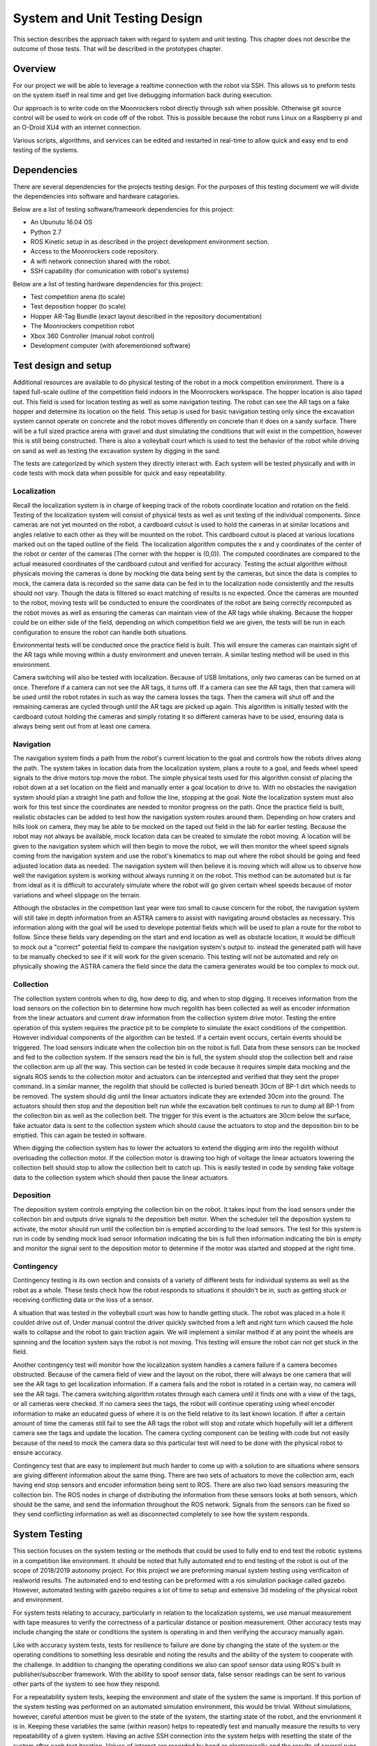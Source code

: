 System and Unit Testing Design
==============================

This section describes the approach taken with regard to system and unit
testing. This chapter does not describe the outcome of those tests. That
will be described in the prototypes chapter.

Overview
--------

For our project we will be able to leverage a realtime connection with
the robot via SSH. This allows us to preform tests on the system itself
in real time and get live debugging information back during execution.

Our approach is to write code on the Moonrockers robot directly through
ssh when possible. Otherwise git source control will be used to work on 
code off of the robot. This is possible because the robot runs Linux on
a Raspberry pi and an O-Droid XU4 with an internet connection. 

Various scripts, algorithms, and services can be edited and restarted in
real-time to allow quick and easy end to end testing of the systems.

Dependencies
------------

There are several dependencies for the projects testing design. For the
purposes of this testing document we will divide the dependencies into
software and hardware catagories.

Below are a list of testing software/framework dependencies for this 
project:

* An Ubunutu 16.04 OS
* Python 2.7
* ROS Kinetic setup in as described in the project development environment section.
* Access to the Moonrockers code repository.
* A wifi network connection shared with the robot.
* SSH capability (for comunication with robot's systems)

Below are a list of testing hardware dependencies for this project:

* Test competition arena (to scale)
* Test deposition hopper (to scale)
* Hopper AR-Tag Bundle (exact layout described in the repository documentation)
* The Moonrockers competition robot
* Xbox 360 Controller (manual robot control)
* Development computer (with aforementioned software)

Test design and setup
---------------------

Additional resources are available to do physical testing of the robot in a mock
competition environment. There is a taped full-scale outline of the competition
field indoors in the Moonrockers workspace. The hopper location is also taped
out. This field is used for location testing as well as some navigation testing.
The robot can see the AR tags on a fake hopper and determine its location on the
field. This setup is used for basic navigation testing only since the excavation
system cannot operate on concrete and the robot moves differently on concrete
than it does on a sandy surface. There will be a full sized practice arena with
gravel and dust simulating the conditions that will exist in the competition,
however this is still being constructed. There is also a volleyball court which
is used to test the behavior of the robot while driving on sand as well as
testing the excavation system by digging in the sand.

The tests are categorized by which system they directly interact with. Each
system will be tested physically and with in code tests with mock data when
possible for quick and easy repeatability. 

Localization
~~~~~~~~~~~~

Recall the localization system is in charge of keeping track of the robots
coordinate location and rotation on the field. Testing of the localization
system will consist of physical tests as well as unit testing of the individual
components. Since cameras are not yet mounted on the robot, a cardboard cutout
is used to hold the cameras in at similar locations and angles relative to each
other as they will be mounted on the robot. This cardboard cutout is placed at
various locations marked out on the taped outline of the field. The localization
algorithm computes the x and y coordinates of the center of the robot or center
of the cameras (The corner with the hopper is (0,0)). The computed coordinates
are compared to the actual measured coordinates of the cardboard cutout and
verified for accuracy. Testing the actual algorithm without physicals moving the
cameras is done by mocking the data being sent by the cameras, but since the
data is complex to mock, the camera data is recorded so the same data can be fed
in to the localization node consistently and the results should not vary. Though
the data is filtered so exact matching of results is no expected. Once the
cameras are mounted to the robot, moving tests will be conducted to ensure the
coordinates of the robot are being correctly recomputed as the robot moves as
well as ensuring the cameras can maintain view of the AR tags while shaking.
Because the hopper could be on either side of the field, depending on which
competition field we are given, the tests will be run in each configuration to
ensure the robot can handle both situations. 

Environmental tests will be conducted once the practice field is built. This
will ensure the cameras can maintain sight of the AR tags while moving within a
dusty environment and uneven terrain. A similar testing method will be used in
this environment. 

Camera switching will also be tested with localization. Because of USB
limitations, only two cameras can be turned on at once. Therefore if a camera
can not see the AR tags, it turns off. If a camera can see the AR tags, then
that camera will be used until the robot rotates in such as way the camera
losses the tags. Then the camera will shut off and the remaining cameras are
cycled through until the AR tags are picked up again. This algorithm is
initially tested with the cardboard cutout holding the cameras and simply
rotating it so different cameras have to be used, ensuring data is always being
sent out from at least one camera. 

Navigation
~~~~~~~~~~

The navigation system finds a path from the robot's current location to the goal
and controls how the robots drives along the path. The system takes in location
data from the localization system, plans a route to a goal, and feeds wheel
speed signals to the drive motors top move the robot. The simple physical tests
used for this algorithm consist of placing the robot down at a set location on
the field and manually enter a goal location to drive to. With no obstacles the
navigation system should plan a straight line path and follow the line, stopping
at the goal. Note the localization system must also work for this test since the
coordinates are needed to monitor progress on the path. Once the practice field
is built, realistic obstacles can be added to test how the navigation system
routes around them. Depending on how craters and hills look on camera, they may
be able to be mocked on the taped out field in the lab for earlier testing.
Because the robot may not always be available, mock location data can be created
to simulate the robot moving. A location will be given to the navigation system
which will then begin to move the robot, we will then monitor the wheel speed
signals coming from the navigation system and use the robot's kinematics to map
out where the robot should be going and feed adjusted location data as needed.
The navigation system will then believe it is moving which will allow us to
observe how well the navigation system is working without always running it on
the robot. This method can be automated but is far from ideal as it is difficult
to accurately simulate where the robot will go given certain wheel speeds
because of motor variations and wheel slippage on the terrain. 

Although the obstacles in the competition last year were too small to cause
concern for the robot, the navigation system will still take in depth
information from an ASTRA camera to assist with navigating around obstacles as
necessary. This information along with the goal will be used to develope
potential fields which will be used to plan a route for the robot to follow.
Since these fields vary depending on the start and end location as well as
obstacle location, it would be difficult to mock out a "correct" potential field
to compare the navigation system's output to. instead the generated path will
have to be manually checked to see if it will work for the given scenario. This
testing will not be automated and rely on physically showing the ASTRA camera
the field since the data the camera generates would be too complex to mock out.

Collection
~~~~~~~~~~

The collection system controls when to dig, how deep to dig, and when to stop
digging. It receives information from the load sensors on the collection bin to
determine how much regolith has been collected as well as encoder information
from the linear actuators and current draw information from the collection
system drive motor. Testing the entire operation of this system requires the
practice pit to be complete to simulate the exact conditions of the competition.
However individual components of the algorithm can be tested. If a certain event
occurs, certain events should be triggered. The load sensors indicate when the
collection bin on the robot is full. Data from these sensors can be mocked and
fed to the collection system. If the sensors read the bin is full, the system
should stop the collection belt and raise the collection arm up all the way.
This section can be tested in code because it requires simple data mocking and
the signals ROS sends to the collection motor and actuators can be intercepted
and verified that they sent the proper command. In a similar manner, the
regolith that should be collected is buried beneath 30cm of BP-1 dirt which
needs to be removed. The system should dig until the linear actuators indicate
they are extended 30cm into the ground. The actuators should then stop and the
deposition belt run while the excavation belt continues to run to dump all BP-1
from the collection bin as well as the collection belt. The trigger for this
event is the actuators are 30cm below the surface, fake actuator data is sent to
the collection system which should cause the actuators to stop and the
deposition bin to be emptied. This can again be tested in software. 

When digging the collection system has to lower the actuators to extend the
digging arm into the regolith without overloading the collection motor. If the
collection motor is drawing too high of voltage the linear actuators lowering
the collection belt should stop to allow the collection belt to catch up. This
is easily tested in code by sending fake voltage data to the collection system
which should then pause the linear actuators. 

Deposition
~~~~~~~~~~

The deposition system controls emptying the collection bin on the robot. It
takes input from the load sensors under the collection bin and outputs drive
signals to the deposition belt motor. When the scheduler tell the deposition
system to activate, the motor should run until the collection bin is emptied
according to the load sensors. The test for this system is run in code by
sending mock load sensor information indicating the bin is full then information
indicating the bin is empty and monitor the signal sent to the deposition motor
to determine if the motor was started and stopped at the right time.

Contingency
~~~~~~~~~~~

Contingency testing is its own section and consists of a variety of different
tests for individual systems as well as the robot as a whole. These tests check
how the robot responds to situations it shouldn't be in, such as getting stuck
or receiving conflicting data or the loss of a sensor. 

A situation that was tested in the volleyball court was how to handle getting
stuck. The robot was placed in a hole it couldnt drive out of. Under manual
control the driver quickly switched from a left and right turn which caused the
hole walls to collapse and the robot to gain traction again. We will implement a
similar method if at any point the wheels are spinning and the location system
says the robot is not moving. This testing will ensure the robot can not get
stuck in the field. 

Another contingency test will monitor how the localization system handles a
camera failure if a camera becomes obstructed. Because of the camera field of
view and the layout on the robot, there will always be one camera that will see
the AR tags to get localization information. If a camera fails and the robot is
rotated in a certain way, no camera will see the AR tags. The camera switching
algorithm rotates through each camera until it finds one with a view of the
tags, or all cameras were checked. If no camera sees the tags, the robot will
continue operating using wheel encoder information to make an educated guess of
where it is on the field relative to its last known location. If after a certain
amount of time the cameras still fail to see the AR tags the robot will stop and
rotate which hopefully will let a different camera see the tags and update the
location. The camera cycling component can be testing with code but not easily
because of the need to mock the camera data so this particular test will need to
be done with the physical robot to ensure accuracy.

Contingency test that are easy to implement but much harder to come up with a
solution to are situations where sensors are giving different information about
the same thing. There are two sets of actuators to move the collection arm, each
having end stop sensors and encoder information being sent to ROS. There are
also two load sensors measuring the collection bin. The ROS nodes in charge of
distributing the information from these sensors looks at both sensors, which
should be the same, and send the information throughout the ROS network. Signals
from the sensors can be fixed so they send conflicting information as well as
disconnected completely to see how the system responds.

System Testing
--------------

This section focuses on the system testing or the methods that could be
used to fully end to end test the robotic systems in a competition like
environment. It should be noted that fully automated end to end testing 
of the robot is out of the scope of 2018/2019 autonomy project. For this
project we are preforming manual system testing using verificaiton of 
realworld results. The automated end to end testing can be preformed with
a ros simulation package called gazebo.  However, automated testing with
gazebo requires a lot of time to setup and extensive 3d modeling of the 
physical robot and environment.

For system tests relating to accuracy, particularly in relation to the
localization systems, we use manual measurement with tape measures to 
verify the correctness of a particular distance or position measurement.
Other accuracy tests may include changing the state or conditions the 
system is operating in and then verifying the accuracy manually again.

Like with accuracy system tests, tests for resilience to failure are done by 
changing the state of the system or the operating conditions to something
less desirable and noting the results and the ability of the system to
cooperate with the challenge. In addition to changing the operating
conditions we also can spoof sensor data using ROS's built in 
publisher/subscriber framework. With the abillity to spoof sensor data,
false sensor readings can be sent to various other parts of the system
to see how they respond.

For a repeatability system tests, keeping the environment and state of the
system the same is important. If this portion of the system testing was
performed on an automated simulation environment, this would be trivial.
Without simulations, however, careful attention must be given to the state
of the system, the starting state of the robot, and the envrionment it is 
in. Keeping these variables the same (within reason) helps to repeatedly
test and manually measure the results to very repeatabillity of a given
system. Having an active SSH connection into the system helps with 
resetting the state of the system after each test iteration.  Values of
interest are recorded by hand or electronically and the results of several
runs can be compared for consistency.

System Integration Analysis
---------------------------

Apart from testing of overall requirements for the project, there is a 
need for testing of other aspects of the systems.  These tests are more
of a benchmark for how well a specific requirement was fulfilled and not
on whether the requirement was met.

One such test is the system resources test. Since these algorithms are
being run on relatively small SOCs like a Raspberry Pi or an O-Droid,
the system needs to be efficient. Efficient code is important for
reliability of the system.  If a given algorithm uses too much resources
it may cause issues for the other systems trying to run the robot such as
the scheduler or other important operations.

This ensures that future expansions to the algorithms are easy and require
fewer large scale changes to the system due to an overrun of system
resources. 

Repository Testing
------------------

For the GitLab repository, we ensure that things do not easily get broken
with simple gated check-ins using continuous integration checking for basic
syntax validity checking. A master branch is kept clean of commits and is
only merged from a dev branch. Dev gets merged to from various feature
branches. 

This setup is easily expendable and unit-tests could be added in the
future, however, a need for unit testing hasn't been found. This is largely 
in part to the manual nature of many of the tests required. 

Risk Analysis
-------------

Figure 1 (below) shows a risk analysis table, with failure severity on 
the y-axis and failure likelihood on the x-axis. Of most importance are
the items listed in the upper right region of the table. These items
correspond to the most likely and most severe risks on our project.

.. figure:: ./risk.png
	:alt: Risk Analysis Chart [Figure 1]
	:width: 75.0%

	Risk Analysis Chart [Figure 1]

For the Moonrockers project, our biggest risk concern is complexity
underestimation.  This is a fairly common risk among most larger projects
and this project is no exception. The risk is severe due to the delays 
complexity underestimation can bring into a project.

Risk Mitigation
~~~~~~~~~~~~~~~

In order to mitigate some of the risks analyzed in the previous section
we plan to stick closely to our schedule laid out by the Gantt chart
shown in section 5.8. In order to combat complexity underestimation we
attempt to break down each section and requirement of the project into 
as small of parts as possible. This helps us to think through each part
of the project in more detail. 

For physical risks like sensor failures; we plan to integrate as much
redundancy as is feasible in our system. The system will have many
cameras in case one malfunctions or gets covered in dust. Additionally
the robot has an encoder on each wheel which also provides some
redundancy. 